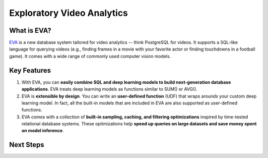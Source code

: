Exploratory Video Analytics
===================================================

|pypi_status| |CI Status| |Coverage Status| |License| |documentation_status| |Discuss| |Python Versions|

What is EVA?
------------

`EVA <https://github.com/georgia-tech-db/eva>`_ is a new database system tailored for video analytics -- think PostgreSQL for videos. It supports a SQL-like language for querying videos (e.g., finding frames in a movie with your favorite actor or finding touchdowns in a football game). It comes with a wide range of commonly used computer vision models.

Key Features
------------

1. With EVA, you can **easily combine SQL and deep learning models to build next-generation database applications**. EVA treats deep learning models as functions similar to SUM() or AVG().

2. EVA is **extensible by design**. You can write an **user-defined function** (UDF) that wraps arounds your custom deep learning model. In fact, all the built-in models that are included in EVA are also supported as user-defined functions.

3. EVA comes with a collection of **built-in sampling, caching, and filtering optimizations** inspired by time-tested relational database systems. These optimizations help **speed up queries on large datasets and save money spent on model inference**.

Next Steps
------------

.. grid:: 1 1 2 2
    :gutter: 3
    :margin: 0
    :padding: 3 4 0 0

    .. grid-item-card:: :doc:`Tutorial: Intro to EVA <source/tutorials/tutorials>`
        :link: source/tutorials/tutorials
        :link-type: doc
        

        A simple example of using EVA.

    .. grid-item-card:: :doc:`SQL Commands <source/reference/index>`
        :link: source/reference/index
        :link-type: doc
        

        All SQL commands supported by EVA.
    
    .. grid-item-card:: :doc:`Registering UDFs <source/reference/udf>`
        :link: source/reference/udf
        :link-type: doc
        

        A step-by-step tour of creating custom User Defined Functions for EVA.


.. spelling::

.. |pypi_status| image:: https://img.shields.io/pypi/v/evadb.svg
   :target: https://pypi.org/project/evadb
.. |CI Status| image:: https://circleci.com/gh/georgia-tech-db/eva.svg?style=svg
   :target: https://circleci.com/gh/georgia-tech-db/eva
.. |Coverage Status| image:: https://coveralls.io/repos/github/georgia-tech-db/eva/badge.svg?branch=master
   :target: https://coveralls.io/github/georgia-tech-db/eva?branch=master
.. |License| image:: https://img.shields.io/badge/license-Apache%202-brightgreen.svg?logo=apache
    :target: https://github.com/georgia-tech-db/eva/blob/master/LICENSE.txt
.. |documentation_status| image:: https://readthedocs.org/projects/exvian/badge/?version=latest
   :target: https://evadb.readthedocs.io/en/latest/index.html
.. |Discuss| image:: https://img.shields.io/badge/-Discuss!-blueviolet
   :target: https://github.com/georgia-tech-db/eva/discussions
.. |Python Versions| image:: https://img.shields.io/badge/Python--versions-3.7+-brightgreen
   :target: https://github.com/georgia-tech-db/eva
